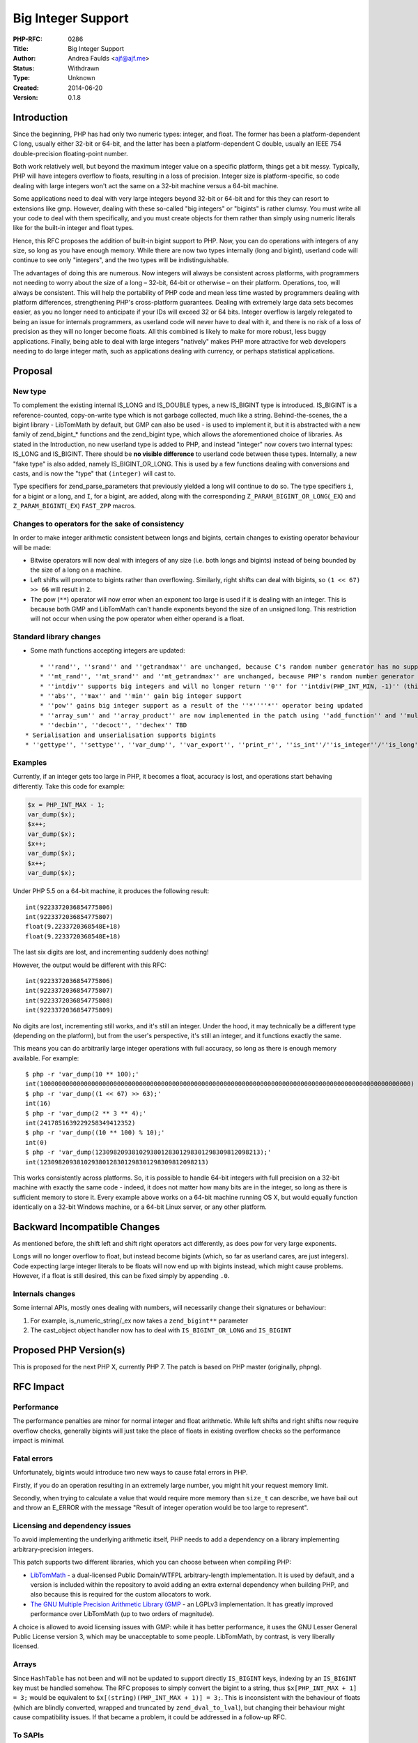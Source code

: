 Big Integer Support
===================

:PHP-RFC: 0286
:Title: Big Integer Support
:Author: Andrea Faulds <ajf@ajf.me>
:Status: Withdrawn
:Type: Unknown
:Created: 2014-06-20
:Version: 0.1.8

Introduction
------------

Since the beginning, PHP has had only two numeric types: integer, and
float. The former has been a platform-dependent C long, usually either
32-bit or 64-bit, and the latter has been a platform-dependent C double,
usually an IEEE 754 double-precision floating-point number.

Both work relatively well, but beyond the maximum integer value on a
specific platform, things get a bit messy. Typically, PHP will have
integers overflow to floats, resulting in a loss of precision. Integer
size is platform-specific, so code dealing with large integers won't act
the same on a 32-bit machine versus a 64-bit machine.

Some applications need to deal with very large integers beyond 32-bit or
64-bit and for this they can resort to extensions like gmp. However,
dealing with these so-called "big integers" or "bigints" is rather
clumsy. You must write all your code to deal with them specifically, and
you must create objects for them rather than simply using numeric
literals like for the built-in integer and float types.

Hence, this RFC proposes the addition of built-in bigint support to PHP.
Now, you can do operations with integers of any size, so long as you
have enough memory. While there are now two types internally (long and
bigint), userland code will continue to see only "integers", and the two
types will be indistinguishable.

The advantages of doing this are numerous. Now integers will always be
consistent across platforms, with programmers not needing to worry about
the size of a long – 32-bit, 64-bit or otherwise – on their platform.
Operations, too, will always be consistent. This will help the
portability of PHP code and mean less time wasted by programmers dealing
with platform differences, strengthening PHP's cross-platform
guarantees. Dealing with extremely large data sets becomes easier, as
you no longer need to anticipate if your IDs will exceed 32 or 64 bits.
Integer overflow is largely relegated to being an issue for internals
programmers, as userland code will never have to deal with it, and there
is no risk of a loss of precision as they will no longer become floats.
All this combined is likely to make for more robust, less buggy
applications. Finally, being able to deal with large integers "natively"
makes PHP more attractive for web developers needing to do large integer
math, such as applications dealing with currency, or perhaps statistical
applications.

Proposal
--------

New type
~~~~~~~~

To complement the existing internal IS_LONG and IS_DOUBLE types, a new
IS_BIGINT type is introduced. IS_BIGINT is a reference-counted,
copy-on-write type which is not garbage collected, much like a string.
Behind-the-scenes, the a bigint library - LibTomMath by default, but GMP
can also be used - is used to implement it, but it is abstracted with a
new family of zend_bigint_\* functions and the zend_bigint type, which
allows the aforementioned choice of libraries. As stated in the
Introduction, no new userland type is added to PHP, and instead
"integer" now covers two internal types: IS_LONG and IS_BIGINT. There
should be **no visible difference** to userland code between these
types. Internally, a new "fake type" is also added, namely
IS_BIGINT_OR_LONG. This is used by a few functions dealing with
conversions and casts, and is now the "type" that ``(integer)`` will
cast to.

Type specifiers for zend_parse_parameters that previously yielded a long
will continue to do so. The type specifiers ``i``, for a bigint or a
long, and ``I``, for a bigint, are added, along with the corresponding
``Z_PARAM_BIGINT_OR_LONG``\ (``_EX``) and ``Z_PARAM_BIGINT``\ (``_EX``)
``FAST_ZPP`` macros.

Changes to operators for the sake of consistency
~~~~~~~~~~~~~~~~~~~~~~~~~~~~~~~~~~~~~~~~~~~~~~~~

In order to make integer arithmetic consistent between longs and
bigints, certain changes to existing operator behaviour will be made:

-  Bitwise operators will now deal with integers of any size (i.e. both
   longs and bigints) instead of being bounded by the size of a long on
   a machine.
-  Left shifts will promote to bigints rather than overflowing.
   Similarly, right shifts can deal with bigints, so ``(1 << 67) >> 66``
   will result in ``2``.
-  The pow (``*``\ ``*``) operator will now error when an exponent too
   large is used if it is dealing with an integer. This is because both
   GMP and LibTomMath can't handle exponents beyond the size of an
   unsigned long. This restriction will not occur when using the pow
   operator when either operand is a float.

Standard library changes
~~~~~~~~~~~~~~~~~~~~~~~~

-  Some math functions accepting integers are updated:

::

       * ''rand'', ''srand'' and ''getrandmax'' are unchanged, because C's random number generator has no support for arbitrary-precision integers
       * ''mt_rand'', ''mt_srand'' and ''mt_getrandmax'' are unchanged, because PHP's random number generator always produces a fixed-size value
       * ''intdiv'' supports big integers and will no longer return ''0'' for ''intdiv(PHP_INT_MIN, -1)'' (this is not a BC break assuming this RFC is accepted for PHP 7, because ''intdiv'' is a function introduced in PHP 7)
       * ''abs'', ''max'' and ''min'' gain big integer support
       * ''pow'' gains big integer support as a result of the ''*''''*'' operator being updated
       * ''array_sum'' and ''array_product'' are now implemented in the patch using ''add_function'' and ''mul_function'', respectively. This means that they now support not only bigints, but also internal objects with operator overloading
       * ''decbin'', ''decoct'', ''dechex'' TBD
   * Serialisation and unserialisation supports bigints
   * ''gettype'', ''settype'', ''var_dump'', ''var_export'', ''print_r'', ''is_int''/''is_integer''/''is_long'' and ''debug_zval_dump'' gain bigint support

Examples
~~~~~~~~

Currently, if an integer gets too large in PHP, it becomes a float,
accuracy is lost, and operations start behaving differently. Take this
code for example:

.. code:: php

   $x = PHP_INT_MAX - 1;
   var_dump($x);
   $x++;
   var_dump($x);
   $x++;
   var_dump($x);
   $x++;
   var_dump($x);

Under PHP 5.5 on a 64-bit machine, it produces the following result:

::

   int(9223372036854775806)
   int(9223372036854775807)
   float(9.2233720368548E+18)
   float(9.2233720368548E+18)

The last six digits are lost, and incrementing suddenly does nothing!

However, the output would be different with this RFC:

::

   int(9223372036854775806)
   int(9223372036854775807)
   int(9223372036854775808)
   int(9223372036854775809)

No digits are lost, incrementing still works, and it's still an integer.
Under the hood, it may technically be a different type (depending on the
platform), but from the user's perspective, it's still an integer, and
it functions exactly the same.

This means you can do arbitrarily large integer operations with full
accuracy, so long as there is enough memory available. For example:

::

   $ php -r 'var_dump(10 ** 100);'
   int(10000000000000000000000000000000000000000000000000000000000000000000000000000000000000000000000000000)
   $ php -r 'var_dump((1 << 67) >> 63);'
   int(16)
   $ php -r 'var_dump(2 ** 3 ** 4);'
   int(2417851639229258349412352)
   $ php -r 'var_dump((10 ** 100) % 10);'
   int(0)
   $ php -r 'var_dump(123098209381029380128301298301298309812098213);'
   int(123098209381029380128301298301298309812098213)

This works consistently across platforms. So, it is possible to handle
64-bit integers with full precision on a 32-bit machine with exactly the
same code - indeed, it does not matter how many bits are in the integer,
so long as there is sufficient memory to store it. Every example above
works on a 64-bit machine running OS X, but would equally function
identically on a 32-bit Windows machine, or a 64-bit Linux server, or
any other platform.

Backward Incompatible Changes
-----------------------------

As mentioned before, the shift left and shift right operators act
differently, as does pow for very large exponents.

Longs will no longer overflow to float, but instead become bigints
(which, so far as userland cares, are just integers). Code expecting
large integer literals to be floats will now end up with bigints
instead, which might cause problems. However, if a float is still
desired, this can be fixed simply by appending ``.0``.

Internals changes
~~~~~~~~~~~~~~~~~

Some internal APIs, mostly ones dealing with numbers, will necessarily
change their signatures or behaviour:

#. For example, is_numeric_string/_ex now takes a
   ``zend_bigint*``\ ``*`` parameter
#. The cast_object object handler now has to deal with
   ``IS_BIGINT_OR_LONG`` and ``IS_BIGINT``

Proposed PHP Version(s)
-----------------------

This is proposed for the next PHP X, currently PHP 7. The patch is based
on PHP master (originally, phpng).

RFC Impact
----------

Performance
~~~~~~~~~~~

The performance penalties are minor for normal integer and float
arithmetic. While left shifts and right shifts now require overflow
checks, generally bigints will just take the place of floats in existing
overflow checks so the performance impact is minimal.

Fatal errors
~~~~~~~~~~~~

Unfortunately, bigints would introduce two new ways to cause fatal
errors in PHP.

Firstly, if you do an operation resulting in an extremely large number,
you might hit your request memory limit.

Secondly, when trying to calculate a value that would require more
memory than ``size_t`` can describe, we have bail out and throw an
E_ERROR with the message "Result of integer operation would be too large
to represent".

Licensing and dependency issues
~~~~~~~~~~~~~~~~~~~~~~~~~~~~~~~

To avoid implementing the underlying arithmetic itself, PHP needs to add
a dependency on a library implementing arbitrary-precision integers.

This patch supports two different libraries, which you can choose
between when compiling PHP:

-  `LibTomMath <http://www.libtom.net/>`__ - a dual-licensed Public
   Domain/WTFPL arbitrary-length implementation. It is used by default,
   and a version is included within the repository to avoid adding an
   extra external dependency when building PHP, and also because this is
   required for the custom allocators to work.
-  `The GNU Multiple Precision Arithmetic Library
   (GMP <https://gmplib.org/>`__ - an LGPLv3 implementation. It has
   greatly improved performance over LibTomMath (up to two orders of
   magnitude).

A choice is allowed to avoid licensing issues with GMP: while it has
better performance, it uses the GNU Lesser General Public License
version 3, which may be unacceptable to some people. LibTomMath, by
contrast, is very liberally licensed.

Arrays
~~~~~~

Since ``HashTable`` has not been and will not be updated to support
directly ``IS_BIGINT`` keys, indexing by an ``IS_BIGINT`` key must be
handled somehow. The RFC proposes to simply convert the bigint to a
string, thus ``$x[PHP_INT_MAX + 1] = 3;`` would be equivalent to
``$x[(string)(PHP_INT_MAX + 1)] = 3;``. This is inconsistent with the
behaviour of floats (which are blindly converted, wrapped and truncated
by ``zend_dval_to_lval``), but changing their behaviour might cause
compatibility issues. If that became a problem, it could be addressed in
a follow-up RFC.

To SAPIs
~~~~~~~~

This should have no impact on existing SAPIs.

To Existing Extensions
~~~~~~~~~~~~~~~~~~~~~~

Any extensions which request numeric parameters as zvals rather than
longs or doubles from zend_parse_parameters will need changes. Those
dealing with numerical operations specifically will require deeper
changes. Obviously, ext/standard will need some updating.

ext/gmp will be updated to handle bigints. However, due to behavioural
and implementation differences between GMP objects and the bigint type,
it won't just pass through to the built-in operator functions. With the
addition of bigints, ext/gmp would quickly become irrelevant except for
backwards-compatibility with existing applications, and might eventually
be moved to PECL.

Extensions dealing with parts of the Zend API that deal with numbers
will need to be modified to deal with changes in signatures and
behaviour. (See "Backwards Incompatible Changes")

To Opcache
~~~~~~~~~~

Both GMP and LibTomMath can only have one custom allocator, so I weighed
the options and made that be emalloc, not malloc. I expect this would
pose a problem for opcache, as any bigints would be destroyed upon the
end of a request, so opcache would need to store bigints persistently.
Hence, some sort of import/export mechanism could be added to
zend_bigint. It is obviously possible to use strings, but gmp also has
its own format for serialisation which would be more efficient, so that
might be a good way.

The patch has not yet been updated to support opcache.

New Constants
~~~~~~~~~~~~~

None.

php.ini Defaults
~~~~~~~~~~~~~~~~

No changes.

Open Issues
-----------

The patch is unfinished. Many tests are still broken and most extensions
will need some updating. It does not work with opcache.

However, there are no open questions.

TODO
~~~~

Must be done
^^^^^^^^^^^^

-  Check if https://github.com/php/php-src/pull/1073 affects bigints
-  Fix left shift overflow check for negative ``op1`` (need to do check
   on its absolute value, and account for sign bit)
-  Finish LibTomMath port

::

       * TODOs
   * Deal with bigints string indices better. Currently we cast to long, but we should check for it being capped at LONG_MAX/_MIN and throw the "uninitalized index" error. Possibly a novel error ("string index too large"?)
       * Numeric string offset thing in zend_language_scanner.l
   * GMP backend needs the segfault fix ext/gmp has (custom allocator switching)
       * See: https://github.com/php/php-src/commit/3c925b18fa96043e5d7e86f9ce544b143c3c2079
   * Test coverage:
       * Fix remaining broken tests on 64-bit and 32-bit
       * Write more tests for bigints, especially for areas that aren't covered just now
   * Better extension coverage.
       * Fully ported:
           * JSON - Can correctly encode and decode bigints
       * Partially ported:
           * standard
              * Agree on some semi-sane new behaviour for ''decbin''/''dechex''/''decoct'' (or not)
       * Compiles, not necessarily fully working:
           * bz2, core, ctype, curl, date, dom, ereg, exif, fileinfo, gd, gettext, hash, iconv, intl, libxml, mbstring, mysql, mysqli, mysqlnd, pcre, pdo_mysql, pdo_mysql, pdo_sqlite, pgsql, phar, reflection, session, shmop, simplexml, soap, sockets, spl, sqlite3, standard, tidy, tokenizer, wddx, xml, xmlreader, xmlwriter, xsl, zip
       * Need doing:
           * Basically everything, but in particular:
           * Important exts (session, PDO, etc.)
           * Make PHP at least build without ''--disable-all''?
   * Opcache
       * Bigints are allocated in non-persistent memory, so we'll have to create some sort of persistent storage format

Optional, possibly future work
^^^^^^^^^^^^^^^^^^^^^^^^^^^^^^

-  ``IS_BIGINT_OR_LONG`` should be renamed to ``_IS_BIGINT_OR_LONG`` for
   consistency with ``_IS_BOOL``. That way, it's more obviously a fake
   type.
-  Add an unsigned long type, ``u`` (``Z_PARAM_ULONG``), to
   ``zend_parse_parameters``? This is especially useful on 32-bit
   systems.
-  Optimisations:

::

       * We currently use clang and GCC 5.0 checked arithmetic builtins to implement faster overflow checks in ''fast_add_function'', ''fast_sub_function'', ''ZEND_SIGNED_MULTIPLY_LONG'' and ''shift_left_function'', unlike php-src master. For the sake of compilers that aren't GCC 5.0 or clang, some of the old inline assembly routines for this checking could be restored and updated for bigints.
   * Other optimisations:
       * Possibly mark the zend_bigint_* functions as to be inlined and move them to the header

Unaffected PHP Functionality
----------------------------

As previously mentioned, the handling of array keys might need to be
looked at. Otherwise, it shouldn't affect the behaviour of other PHP
functionality. Implementation-wise, if something manipulates zvals
directly and looks at their types, then it needs updating for bigints.

Future Scope
------------

None I can think of particularly.

Vote
----

As this is a language change (it affects the language specification),
this requires a 2/3 majority. It is straight Yes/No vote to accepting
the RFC.

Voting started on 2015-02-15 and was to end 10 days later on 2015-02-25,
but voting was cancelled the same day it started.

Question: Big Integer Support RFC
~~~~~~~~~~~~~~~~~~~~~~~~~~~~~~~~~

Voting Choices
^^^^^^^^^^^^^^

-  Yes
-  No

Patches and Tests
-----------------

A work-in-progress, unfinished pull request for php-src is here:
https://github.com/php/php-src/pull/876

The branch itself is here:
https://github.com/TazeTSchnitzel/php-src/tree/bigint

The LibTomMath backend (the default) is a work-in-progress. Use
``--enable-bigint-gmp`` to use the GMP backend.

Many tests are still broken, as as mentioned previously, I still need to
deal with extensions and opcache. It is very much unfinished, but it
does work to a degree.

See the TODO section in Open Issues (above) for unfinished areas.

There is also an incomplete language specification pull request here,
which currently lacks updated tests:
https://github.com/php/php-langspec/pull/112

Implementation
--------------

If/when this is implemented, this section would/will contain

#. the version(s) it was merged to
#. a link to the git commit(s)
#. a link to the PHP manual entry for the feature

References
----------

Inspiration
~~~~~~~~~~~

-  I was inspired in part by Python 2's bigint support with its separate
   "long" type (different from the machine-dependent "int" type), and
   how Python 3 unified these into the single "int" type - see
   http://legacy.python.org/dev/peps/pep-0237/

-  Some other languages also do it: Erlang, Haskell and Smalltalk

Discussion
~~~~~~~~~~

-  `php-internals discussion of draft
   RFC <http://marc.info/?l=php-internals&m=140322457728554&w=2>`__

General
~~~~~~~

-  http://www.libtom.net/ and https://github.com/libtom/libtommath -
   LibTomMath
-  https://gmplib.org/ - The GNU Multiple Precision Arithmetic Library
-  Yasuo's `gmp_number </rfc/gmp_number>`__ RFC is similar in some
   respects

Changelog
---------

-  v0.1.8 - Decided on not touching float indexing behaviour for now
-  v0.1.7 - Minor changes, removed some outdated information
-  v0.1.6 - LibTomMath built as part of PHP
-  v0.1.5 - Switchable back-ends
-  v0.1.4 - LibTomMath migration from GMP
-  v0.1.3 - Examples
-  v0.1.2 - Int64 clarifications
-  v0.1.1 - Added stdlib changes
-  v0.1 - Not actually the first version, but I kept no changelog until
   now

Additional Metadata
-------------------

:Original Authors: Andrea Faulds, ajf@ajf.me
:Original Date: 2014-06-20 (Initial Draft; Put Under Discussion 2014-10-10, Last updated 2015-02-15)
:Slug: bigint
:Wiki URL: https://wiki.php.net/rfc/bigint

